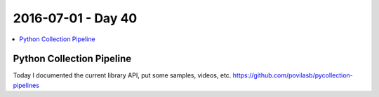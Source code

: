 ===================
2016-07-01 - Day 40
===================

.. contents:: :local:

Python Collection Pipeline
==========================

Today I documented the current library API, put some samples, videos, etc.
https://github.com/povilasb/pycollection-pipelines
